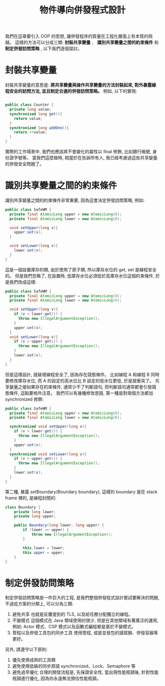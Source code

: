 #+TITLE: 物件導向併發程式設計
我們在這章要引入 OOP 的思想, 讓併發程序的質量在工程化層面上有本質的飛越。 這樣的方法可以分成三類: *封裝共享變量* 、 *識別共享變量之間的約束條件* 和 *制定併發訪問策略* , 以下我們逐個探討。
* 封裝共享變量
封裝共享變量的意思是: *將共享變量與操作共享變量的方法封裝起來, 對外暴露線程安全的訪問方法, 並且制定合適的併發訪問策略。* 例如, 以下的實現:
#+begin_src java

public class Counter {
  private long value;
  synchronized long get(){
    return value;
  }
  synchronized long addOne(){
    return ++value;
  }
}
#+end_src
實際的工作場景中, 我們也應該將不會變化的屬性以 final 修飾, 比如銀行帳號, 身份證字號等。 當我們這麼做時, 相當於在告訴所有人, 我已經考慮過這些共享變量的併發安全問題了。
* 識別共享變量之間的約束條件
識別共享變量之間的約束條件非常重要, 因為這會決定併發訪問策略, 例如:
#+begin_src java
public class SafeWM {
  private final AtomicLong upper = new AtomicLong(0);
  private final AtomicLong lower = new AtomicLong(0);

  void setUpper(long v){
    upper.set(v);
  }

  void setLower(long v){
    lower.set(v);
  }
}
#+end_src
這是一個設置庫存的類, 由於使用了原子類, 所以庫存水位的 get, set 是線程安全的。 但是我們忽略了, 在設置時, 低庫存水位必須低於高庫存水位這個約束條件, 於是我們改成這樣:
#+begin_src java
public class SafeWM {
  private final AtomicLong upper = new AtomicLong(0);
  private final AtomicLong lower = new AtomicLong(0);

  void setUpper(long v){
    if (v < lower.get()) {
      throw new IllegalArgumentException();
    }
    upper.set(v);
  }
  void setLower(long v){
    if (v > upper.get()) {
      throw new IllegalArgumentException();
    }
    lower.set(v);
  }
}
#+end_src
但是這樣設計, 就破壞線程安全了, 因為存在競態條件。 比如線程 A 和線程 B 同時要修改庫存水位, 而 A 的設定的高水位比 B 設定的低水位更低, 於是就衝突了。 共享變量之接如果存在約束條件, 通常少不了判斷語句, 而判斷語句通常都會引發競態條件, 這點要格外注意。 我們可以有幾種修改思路, 第一種是對兩個方法都加 synchronized 修飾:
#+begin_src java
public class SafeWM {
  private final AtomicLong upper = new AtomicLong(0);
  private final AtomicLong lower = new AtomicLong(0);

  synchronized void setUpper(long v){
    if (v < lower.get()) {
      throw new IllegalArgumentException();
    }
    upper.set(v);
  }
  synchronized void setLower(long v){
    if (v > upper.get()) {
      throw new IllegalArgumentException();
    }
    lower.set(v);
  }
}
#+end_src
第二種, 暴露 setBoundary(Boundary boundary), 這樣的 boundary 是在 stack frame 裡的, 是線程封閉的:
#+begin_src java
class Boundary {
    private long lower;
    private long upper;

    public Boundary(long lower, long upper) {
        if (lower >= upper) {
            throw new IllegalArgumentException();
        }

        this.lower = lower;
        this.upper = upper;
    }
}
#+end_src
* 制定併發訪問策略
制定併發訪問策略是一件巨大的工程, 是我們整個併發程式設計嘗試要解決的問題, 不過從方案的分類上, 可以分為三類:
1. 避免共享
   也就是反覆提到的 TLS, 以及給任務分配獨立的線程。
2. 不變模式
   這個模式在 Java 領域使用的很少, 但是在其他領域有著廣泛的運用, 例如: Actor 模式、CSP 模式以及函數式編程都是基於不變模式。
3. 管程以及併發工具包的同步工具
   使用管程, 或是並發包的讀寫鎖、併發容器等更好。

另外, 請遵守以下原則:
1. 優先使用成熟的工具類
2. 避免使用低級的同步原語
   synchronized、Lock、Semaphore 等
3. 避免過早優化
   合理的開發流程是, 先保證安全性, 當出現性能瓶頸後, 針對性能瓶頸進行優化, 因為你永遠無法預估性能瓶頸。
